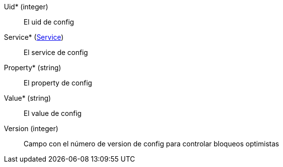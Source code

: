 // AUTOGENERATED
Uid* (integer)::
El uid de config
Service* (xref:#entidad-service[Service])::
El service de config
Property* (string)::
El property de config
Value* (string)::
El value de config
Version (integer)::
Campo con el número de version de config para controlar bloqueos optimistas
